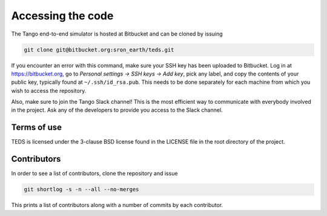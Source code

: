 Accessing the code
=====================

The Tango end-to-end simulator is hosted at Bitbucket and can be cloned by issuing

.. code-block:: bash

   git clone git@bitbucket.org:sron_earth/teds.git

If you encounter an error with this command, make sure your SSH key has been uploaded to Bitbucket. Log in at https://bitbucket.org, go to `Personal settings -> SSH keys -> Add key`, pick any label, and copy the contents of your public key, typically found at ``~/.ssh/id_rsa.pub``. This needs to be done separately for each machine from which you wish to access the repository.

Also, make sure to join the Tango Slack channel! This is the most efficient way to communicate with everybody involved in the project. Ask any of the developers to provide you access to the Slack channel.


Terms of use
-------------

TEDS is licensed under the 3-clause BSD license found in the LICENSE file in the root directory of the project.


Contributors
-------------

In order to see a list of contributors, clone the repository and issue

.. code-block:: bash

   git shortlog -s -n --all --no-merges

This prints a list of contributors along with a number of commits by each contributor.
